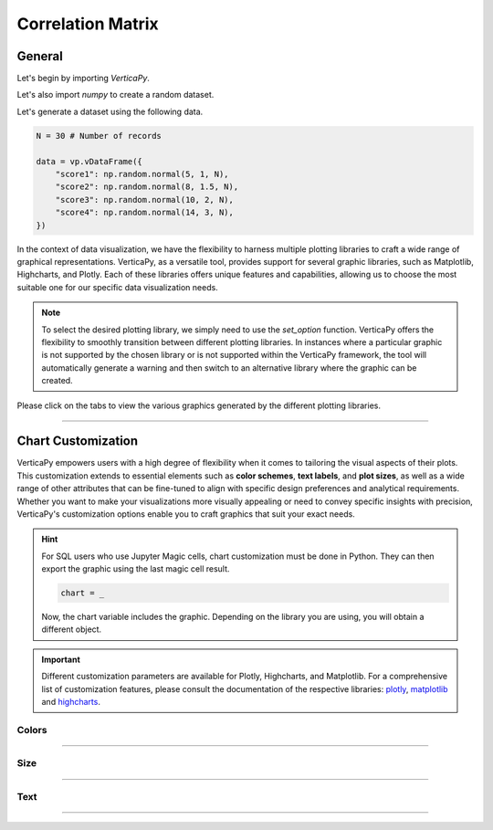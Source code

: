 .. _chart_gallery.corr:

==================
Correlation Matrix
==================

.. Necessary Code Elements

.. ipython:: python
    :suppress:

    import verticapy as vp

    N = 30 # Number of records

    data = vp.vDataFrame({
        "score1": np.random.normal(5, 1, N),
        "score2": np.random.normal(8, 1.5, N),
        "score3": np.random.normal(10, 2, N),
        "score4": np.random.normal(14, 3, N),
    })


General
-------

Let's begin by importing `VerticaPy`.

.. ipython:: python

    import verticapy as vp

Let's also import `numpy` to create a random dataset.

.. ipython:: python

    import numpy as np

Let's generate a dataset using the following data.

.. code-block:: python
        
    N = 30 # Number of records

    data = vp.vDataFrame({
        "score1": np.random.normal(5, 1, N),
        "score2": np.random.normal(8, 1.5, N),
        "score3": np.random.normal(10, 2, N),
        "score4": np.random.normal(14, 3, N),
    })

In the context of data visualization, we have the flexibility to harness multiple plotting libraries to craft a wide range of graphical representations. VerticaPy, as a versatile tool, provides support for several graphic libraries, such as Matplotlib, Highcharts, and Plotly. Each of these libraries offers unique features and capabilities, allowing us to choose the most suitable one for our specific data visualization needs.

.. image:: ../../docs/source/_static/plotting_libs.png
   :width: 80%
   :align: center

.. note::
    
    To select the desired plotting library, we simply need to use the `set_option` function. VerticaPy offers the flexibility to smoothly transition between different plotting libraries. In instances where a particular graphic is not supported by the chosen library or is not supported within the VerticaPy framework, the tool will automatically generate a warning and then switch to an alternative library where the graphic can be created.

Please click on the tabs to view the various graphics generated by the different plotting libraries.

.. ipython:: python
    :suppress:

    import verticapy as vp

.. tab:: Plotly

    .. ipython:: python
        :suppress:

        vp.set_option("plotting_lib", "plotly")

    We can switch to using the `plotly` module.

    .. code-block:: python
        
        vp.set_option("plotting_lib", "plotly")

    In VerticaPy, you have the flexibility to generate either the complete correlation matrix or a more resource-efficient correlation vector for a specific feature, reducing computational costs. This choice allows you to tailor your analysis to your specific needs while optimizing performance.

    .. hint:: In VerticaPy, you have access to a variety of correlation techniques, including Pearson for linear relationships, Spearman for monotonic relationships, Cramer's V for categorical data, and more. It's important to note that each of these techniques involves SQL generation and may vary in computational cost. You can choose the most suitable technique based on your analysis requirements, considering the potential computational overhead.
    
    .. tab:: Matrix

      .. tab:: Python

        .. code-block:: python
          
            data.corr(method = "pearson")

      .. tab:: SQL

        We load the VerticaPy `chart` extension.

        .. code-block:: python

            %load_ext verticapy.chart

        We write the SQL query using Jupyter magic cells.

        .. code-block:: sql
            
            %%chart -k pearson
            SELECT * FROM :data;

      .. ipython:: python
          :suppress:
        
          fig = data.corr(method = "pearson")
          fig.write_html("figures/plotting_plotly_corr_matrix.html")

      .. raw:: html
          :file: SPHINX_DIRECTORY/figures/plotting_plotly_corr_matrix.html

    .. tab:: Vector

      .. code-block:: python
          
          data.corr(method = "pearson", focus = "score1")

      .. ipython:: python
          :suppress:

          fig = data.corr(method = "pearson", focus = "score1")
          fig.write_html("figures/plotting_plotly_corr_vector.html")

      .. raw:: html
        :file: SPHINX_DIRECTORY/figures/plotting_plotly_corr_vector.html

.. tab:: Highcharts

    .. ipython:: python
        :suppress:

        vp.set_option("plotting_lib", "highcharts")

    We can switch to using the `highcharts` module.

    .. code-block:: python
        
        vp.set_option("plotting_lib", "highcharts")

    In VerticaPy, you have the flexibility to generate either the complete correlation matrix or a more resource-efficient correlation vector for a specific feature, reducing computational costs. This choice allows you to tailor your analysis to your specific needs while optimizing performance.

    .. hint:: In VerticaPy, you have access to a variety of correlation techniques, including Pearson for linear relationships, Spearman for monotonic relationships, Cramer's V for categorical data, and more. It's important to note that each of these techniques involves SQL generation and may vary in computational cost. You can choose the most suitable technique based on your analysis requirements, considering the potential computational overhead.

    .. tab:: Matrix

      .. tab:: Python

        .. code-block:: python
          
            data.corr(method = "pearson")

      .. tab:: SQL

        We load the VerticaPy `chart` extension.

        .. code-block:: python

            %load_ext verticapy.chart

        We write the SQL query using Jupyter magic cells.

        .. code-block:: sql
            
            %%chart -k pearson
            SELECT * FROM :data;

      .. ipython:: python
          :suppress:

          fig = data.corr(method = "pearson")
          html_text = fig.htmlcontent.replace("container", "plotting_highcharts_corr_matrix")
          with open("figures/plotting_highcharts_corr_matrix.html", "w") as file:
            file.write(html_text)

      .. raw:: html
          :file: SPHINX_DIRECTORY/figures/plotting_highcharts_corr_matrix.html

    .. tab:: Vector

      .. code-block:: python
          
          data.corr(method = "pearson", focus = "score1")

      .. ipython:: python
          :suppress:

          fig = data.corr(method = "pearson", focus = "score1")
          html_text = fig.htmlcontent.replace("container", "plotting_highcharts_corr_vector")
          with open("figures/plotting_highcharts_corr_vector.html", "w") as file:
            file.write(html_text)

      .. raw:: html
          :file: SPHINX_DIRECTORY/figures/plotting_highcharts_corr_vector.html
        
.. tab:: Matplotlib

    .. ipython:: python
        :suppress:

        vp.set_option("plotting_lib", "matplotlib")

    We can switch to using the `matplotlib` module.

    .. code-block:: python
        
        vp.set_option("plotting_lib", "matplotlib")

    In VerticaPy, you have the flexibility to generate either the complete correlation matrix or a more resource-efficient correlation vector for a specific feature, reducing computational costs. This choice allows you to tailor your analysis to your specific needs while optimizing performance.

    .. hint:: In VerticaPy, you have access to a variety of correlation techniques, including Pearson for linear relationships, Spearman for monotonic relationships, Cramer's V for categorical data, and more. It's important to note that each of these techniques involves SQL generation and may vary in computational cost. You can choose the most suitable technique based on your analysis requirements, considering the potential computational overhead.

    .. tab:: Matrix

      .. tab:: Python

        .. ipython:: python
          :okwarning:

          @savefig plotting_matplotlib_corr_matrix.png
          data.corr(method = "pearson")

      .. tab:: SQL

        We load the VerticaPy `chart` extension.

        .. code-block:: python

            %load_ext verticapy.chart

        We write the SQL query using Jupyter magic cells.

        .. code-block:: sql
            
            %%chart -k pearson
            SELECT * FROM :data;

        .. image:: ../../docs/source/savefig/plotting_matplotlib_corr_matrix.png
            :width: 100%
            :align: center
        
    .. tab:: Vector

      .. ipython:: python
          :okwarning:

          @savefig plotting_matplotlib_corr_vector.png
          data.corr(method = "pearson", focus = "score1")
        
___________________


Chart Customization
-------------------

VerticaPy empowers users with a high degree of flexibility when it comes to tailoring the visual aspects of their plots. 
This customization extends to essential elements such as **color schemes**, **text labels**, and **plot sizes**, as well as a wide range of other attributes that can be fine-tuned to align with specific design preferences and analytical requirements. Whether you want to make your visualizations more visually appealing or need to convey specific insights with precision, VerticaPy's customization options enable you to craft graphics that suit your exact needs.

.. hint::

    For SQL users who use Jupyter Magic cells, chart customization must be done in Python. They can then export the graphic using the last magic cell result.

    .. code-block:: python

        chart = _

    Now, the chart variable includes the graphic. Depending on the library you are using, you will obtain a different object.

.. Important:: Different customization parameters are available for Plotly, Highcharts, and Matplotlib. 
    For a comprehensive list of customization features, please consult the documentation of the respective 
    libraries: `plotly <https://plotly.com/python-api-reference/>`_, `matplotlib <https://matplotlib.org/stable/api/matplotlib_configuration_api.html>`_ and `highcharts <https://api.highcharts.com/highcharts/>`_.

Colors
~~~~~~

.. tab:: Plotly

    .. ipython:: python
        :suppress:

        vp.set_option("plotting_lib", "plotly")

    **Custom CMAP**

    .. code-block:: python
        
        data.corr(method = "pearson", color_continuous_scale = [[0, "white"], [1, "red"]])

    .. ipython:: python
        :suppress:

        fig = data.corr(method = "pearson", color_continuous_scale = [[0, "white"], [1, "red"]])
        fig.write_html("figures/plotting_plotly_corr_custom_color_1.html")

    .. raw:: html
        :file: SPHINX_DIRECTORY/figures/plotting_plotly_corr_custom_color_1.html

.. tab:: Highcharts

    .. ipython:: python
        :suppress:

        vp.set_option("plotting_lib", "highcharts")

    **Custom CMAP**

    .. code-block:: python
        
        fig = data.corr(method = "pearson")
        fig.set_options(
            "colorAxis",
            {
                "stops": [
                    [0, "white"],
                    [0.45, "yellow"],
                    [0.55, "pink"],
                    [1, "red"],
                ],
                "min": -1,
                "max": 1,
            },
        )
        fig

    .. ipython:: python
        :suppress:

        fig = data.corr(method = "pearson")
        fig.set_options(
            "colorAxis",
            {
                "stops": [
                    [0, "white"],
                    [0.45, "yellow"],
                    [0.55, "pink"],
                    [1, "red"],
                ],
                "min": -1,
                "max": 1,
            },
        )
        html_text = fig.htmlcontent.replace("container", "plotting_highcharts_corr_custom_color_1")
        with open("figures/plotting_highcharts_corr_custom_color_1.html", "w") as file:
            file.write(html_text)

    .. raw:: html
        :file: SPHINX_DIRECTORY/figures/plotting_highcharts_corr_custom_color_1.html

.. tab:: Matplolib

    .. ipython:: python
        :suppress:

        vp.set_option("plotting_lib", "matplotlib")

    **Custom CMAP**

    .. ipython:: python
        :okwarning:

        @savefig plotting_matplotlib_corr_custom_color_1.png
        data.corr(method = "pearson", cmap = "Reds")

____

Size
~~~~

.. tab:: Plotly

    .. ipython:: python
        :suppress:

        vp.set_option("plotting_lib", "plotly")

    **Custom Width and Height**

    .. code-block:: python
        
        data.corr(method = "pearson", width = 300, height = 300)

    .. ipython:: python
        :suppress:

        fig = data.corr(method = "pearson", width = 300, height = 300)
        fig.write_html("figures/plotting_plotly_corr_custom_size.html")

    .. raw:: html
        :file: SPHINX_DIRECTORY/figures/plotting_plotly_corr_custom_size.html

.. tab:: Highcharts

    .. ipython:: python
        :suppress:

        vp.set_option("plotting_lib", "highcharts")

    **Custom Width and Height**

    .. code-block:: python
        
        data.corr(method = "pearson", width = 500, height = 200)

    .. ipython:: python
        :suppress:

        fig = data.corr(method = "pearson", width = 500, height = 200)
        html_text = fig.htmlcontent.replace("container", "plotting_highcharts_corr_custom_size")
        with open("figures/plotting_highcharts_corr_custom_size.html", "w") as file:
            file.write(html_text)

    .. raw:: html
        :file: SPHINX_DIRECTORY/figures/plotting_highcharts_corr_custom_size.html

.. tab:: Matplolib

    .. ipython:: python
        :suppress:

        vp.set_option("plotting_lib", "matplotlib")

    **Custom Width and Height**

    .. ipython:: python
        :okwarning:

        @savefig plotting_matplotlib_corr_matrix_custom_size.png
        data.corr(method = "pearson", width = 6, height = 3)

_____


Text
~~~~

.. tab:: Plotly

    .. ipython:: python
        :suppress:

        vp.set_option("plotting_lib", "plotly")

    **Custom Title**

    .. code-block:: python
        
        data.corr(method = "pearson").update_layout(title_text = "Custom Title")

    .. ipython:: python
        :suppress:

        fig = data.corr(method = "pearson").update_layout(title_text = "Custom Title")
        fig.write_html("figures/plotting_plotly_corr_custom_main_title.html")

    .. raw:: html
        :file: SPHINX_DIRECTORY/figures/plotting_plotly_corr_custom_main_title.html

    **Custom Axis Titles**

    .. code-block:: python
        
        data.corr(method = "pearson", yaxis_title = "Custom Y-Axis Title")

    .. ipython:: python
        :suppress:

        fig = data.corr(method = "pearson", yaxis_title = "Custom Y-Axis Title")
        fig.write_html("figures/plotting_plotly_corr_custom_y_title.html")

    .. raw:: html
        :file: SPHINX_DIRECTORY/figures/plotting_plotly_corr_custom_y_title.html

.. tab:: Highcharts

    .. ipython:: python
        :suppress:

        vp.set_option("plotting_lib", "highcharts")

    **Custom Title Text**

    .. code-block:: python
        
        data.corr(method = "pearson", title = {"text": "Custom Title"})

    .. ipython:: python
        :suppress:

        fig = data.corr(method = "pearson", title = {"text": "Custom Title"})
        html_text = fig.htmlcontent.replace("container", "plotting_highcharts_corr_custom_text_title")
        with open("figures/plotting_highcharts_corr_custom_text_title.html", "w") as file:
            file.write(html_text)

    .. raw:: html
        :file: SPHINX_DIRECTORY/figures/plotting_highcharts_corr_custom_text_title.html

    **Custom Axis Titles**

    .. code-block:: python
        
        data.corr(method = "pearson", xAxis = {"title": {"text": "Custom X-Axis Title"}})

    .. ipython:: python
        :suppress:

        fig = data.corr(method = "pearson", xAxis = {"title": {"text": "Custom X-Axis Title"}})
        html_text = fig.htmlcontent.replace("container", "plotting_highcharts_corr_custom_text_xtitle")
        with open("figures/plotting_highcharts_corr_custom_text_xtitle.html", "w") as file:
            file.write(html_text)

    .. raw:: html
        :file: SPHINX_DIRECTORY/figures/plotting_highcharts_corr_custom_text_xtitle.html

.. tab:: Matplolib

    .. ipython:: python
        :suppress:

        vp.set_option("plotting_lib", "matplotlib")

    **Custom Title Text**

    .. ipython:: python
        :okwarning:

        @savefig plotting_matplotlib_corr_custom_title_label.png
        data.corr(method = "pearson").set_title("Custom Title")

    **Custom Axis Titles**

    .. ipython:: python
        :okwarning:

        @savefig plotting_matplotlib_corr_custom_xaxis_label.png
        data.corr(method = "pearson").set_xlabel("Custom X Axis")

_____

